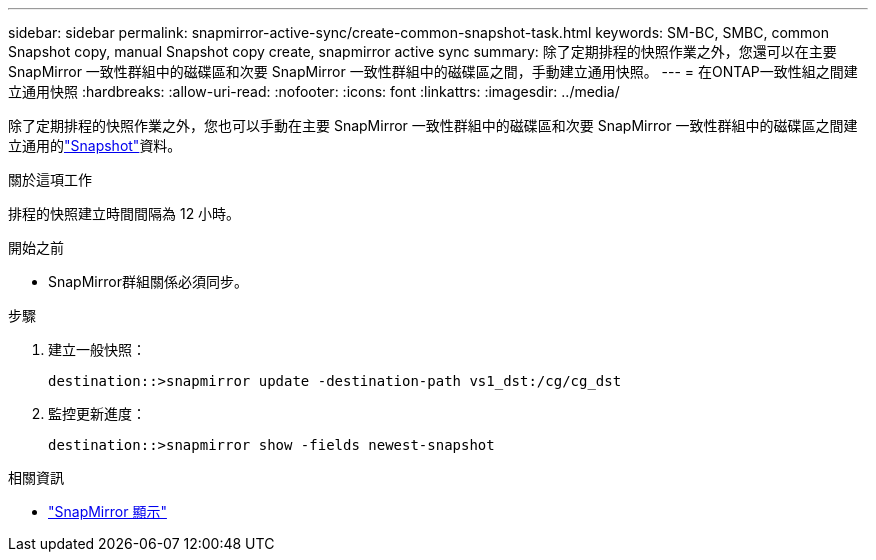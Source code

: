 ---
sidebar: sidebar 
permalink: snapmirror-active-sync/create-common-snapshot-task.html 
keywords: SM-BC, SMBC, common Snapshot copy, manual Snapshot copy create, snapmirror active sync 
summary: 除了定期排程的快照作業之外，您還可以在主要 SnapMirror 一致性群組中的磁碟區和次要 SnapMirror 一致性群組中的磁碟區之間，手動建立通用快照。 
---
= 在ONTAP一致性組之間建立通用快照
:hardbreaks:
:allow-uri-read: 
:nofooter: 
:icons: font
:linkattrs: 
:imagesdir: ../media/


[role="lead"]
除了定期排程的快照作業之外，您也可以手動在主要 SnapMirror 一致性群組中的磁碟區和次要 SnapMirror 一致性群組中的磁碟區之間建立通用的link:../concepts/snapshot-copies-concept.html["Snapshot"]資料。

.關於這項工作
排程的快照建立時間間隔為 12 小時。

.開始之前
* SnapMirror群組關係必須同步。


.步驟
. 建立一般快照：
+
`destination::>snapmirror update -destination-path vs1_dst:/cg/cg_dst`

. 監控更新進度：
+
`destination::>snapmirror show -fields newest-snapshot`



.相關資訊
* link:https://docs.netapp.com/us-en/ontap-cli/snapmirror-show.html["SnapMirror 顯示"^]

